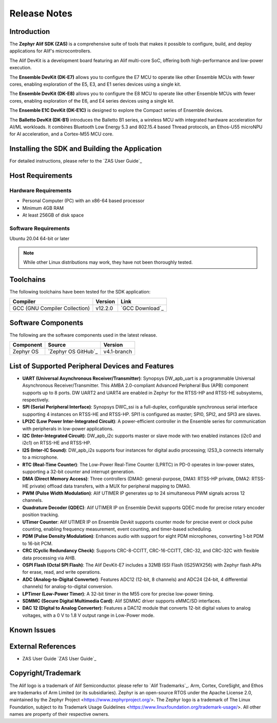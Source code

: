 .. _Release Notes:

Release Notes
=============

Introduction
------------
The **Zephyr Alif SDK (ZAS)** is a comprehensive suite of tools that makes it possible to configure, build, and deploy applications for Alif's microcontrollers.

The Alif DevKit is a development board featuring an Alif multi-core SoC, offering both high-performance and low-power execution.

The **Ensemble DevKit (DK-E7)**  allows you to configure the E7 MCU to operate like other Ensemble MCUs with fewer cores, enabling exploration of the E5, E3, and E1 series devices using a single kit.

The **Ensemble DevKit (DK-E8)**  allows you to configure the E8 MCU to operate like other Ensemble MCUs with fewer cores, enabling exploration of the E6, and E4 series devices using a single kit.

The **Ensemble E1C DevKit (DK-E1C)** is designed to explore the Compact series of Ensemble devices.

The **Balletto DevKit (DK-B1)** introduces the Balletto B1 series, a wireless MCU with integrated hardware acceleration for AI/ML workloads. It combines Bluetooth Low Energy 5.3 and 802.15.4 based Thread protocols, an Ethos-U55 microNPU for AI acceleration, and a Cortex-M55 MCU core.

Installing the SDK and Building the Application
-----------------------------------------------

For detailed instructions, please refer to the `ZAS User Guide`_

Host Requirements
-----------------

Hardware Requirements
~~~~~~~~~~~~~~~~~~~~~

- Personal Computer (PC) with an x86-64 based processor
- Minimum 4GB RAM
- At least 256GB of disk space

Software Requirements
~~~~~~~~~~~~~~~~~~~~~

Ubuntu 20.04 64-bit or later

.. note::
   While other Linux distributions may work, they have not been thoroughly tested.

Toolchains
----------

The following toolchains have been tested for the SDK application:

.. list-table::
   :header-rows: 1

   * - Compiler
     - Version
     - Link
   * - GCC (GNU Compiler Collection)
     - v12.2.0
     - `GCC Download`_

Software Components
-------------------

The following are the software components used in the latest release.

+--------------+----------------------------------------+-------------+
| **Component**| **Source**                             | **Version** |
+==============+========================================+=============+
| Zephyr OS    | `Zephyr OS GitHub`_                    | v4.1-branch |
+--------------+----------------------------------------+-------------+

List of Supported Peripheral Devices and Features
-------------------------------------------------

- **UART (Universal Asynchronous Receiver/Transmitter)**:
  Synopsys DW_apb_uart is a programmable Universal Asynchronous Receiver/Transmitter. This AMBA 2.0-compliant Advanced Peripheral Bus (APB) component supports up to 8 ports. DW UART2 and UART4 are enabled in Zephyr for the RTSS-HP and RTSS-HE subsystems, respectively.

- **SPI (Serial Peripheral Interface)**:
  Synopsys DWC_ssi is a full-duplex, configurable synchronous serial interface supporting 4 instances on RTSS-HE and RTSS-HP. SPI1 is configured as master; SPI0, SPI2, and SPI3 are slaves.

- **LPI2C (Low Power Inter-Integrated Circuit)**:
  A power-efficient controller in the Ensemble series for communication with peripherals in low-power applications.

- **I2C (Inter-Integrated Circuit)**:
  DW_apb_i2c supports master or slave mode with two enabled instances (i2c0 and i2c1) on RTSS-HE and RTSS-HP.

- **I2S (Inter-IC Sound)**:
  DW_apb_i2s supports four instances for digital audio processing; I2S3_b connects internally to a microphone.

- **RTC (Real-Time Counter)**:
  The Low-Power Real-Time Counter (LPRTC) in PD-0 operates in low-power states, supporting a 32-bit counter and interrupt generation.

- **DMA (Direct Memory Access)**:
  Three controllers (DMA0: general-purpose, DMA1: RTSS-HP private, DMA2: RTSS-HE private) offload data transfers, with a MUX for peripheral mapping to DMA0.

- **PWM (Pulse Width Modulation)**:
  Alif UTIMER IP generates up to 24 simultaneous PWM signals across 12 channels.

- **Quadrature Decoder (QDEC)**:
  Alif UTIMER IP on Ensemble Devkit supports QDEC mode for precise rotary encoder position tracking.

- **UTimer Counter**:
  Alif UTIMER IP on Ensemble Devkit supports counter mode for precise event or clock pulse counting, enabling frequency measurement, event counting, and timer-based scheduling.

- **PDM (Pulse Density Modulation)**:
  Enhances audio with support for eight PDM microphones, converting 1-bit PDM to 16-bit PCM.

- **CRC (Cyclic Redundancy Check)**:
  Supports CRC-8-CCITT, CRC-16-CCITT, CRC-32, and CRC-32C with flexible data processing via AHB.

- **OSPI Flash (Octal SPI Flash)**:
  The Alif DevKit-E7 includes a 32MB ISSI Flash (IS25WX256) with Zephyr flash APIs for erase, read, and write operations.

- **ADC (Analog-to-Digital Converter)**:
  Features ADC12 (12-bit, 8 channels) and ADC24 (24-bit, 4 differential channels) for analog-to-digital conversion.

- **LPTimer (Low-Power Timer)**:
  A 32-bit timer in the M55 core for precise low-power timing.

- **SDMMC (Secure Digital Multimedia Card)**:
  Alif SDMMC driver supports eMMC/SD interfaces.

- **DAC 12 (Digital to Analog Converter)**:
  Features a DAC12 module that converts 12-bit digital values to analog voltages, with a 0 V to 1.8 V output range in Low-Power mode.

Known Issues
------------


External References
-------------------

- ZAS User Guide `ZAS User Guide`_

Copyright/Trademark
-------------------

The Alif logo is a trademark of Alif Semiconductor. please refer to `Alif Trademarks`_.
Arm, Cortex, CoreSight, and Ethos are trademarks of Arm Limited (or its subsidiaries).
Zephyr is an open-source RTOS under the Apache License 2.0, maintained by the Zephyr Project <https://www.zephyrproject.org/>.
The Zephyr logo is a trademark of The Linux Foundation, subject to its Trademark Usage Guidelines <https://www.linuxfoundation.org/trademark-usage/>.
All other names are property of their respective owners.
